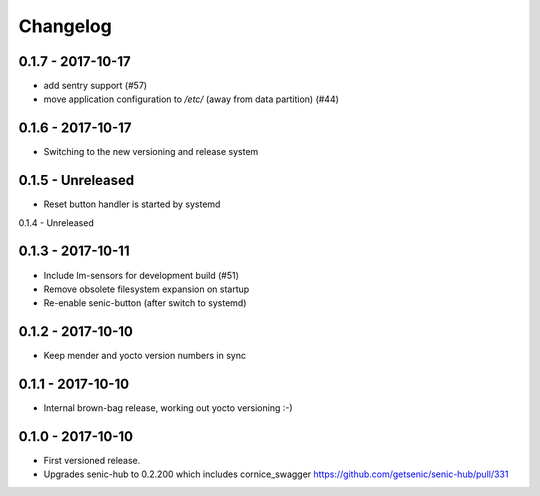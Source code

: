 Changelog
=========


0.1.7 - 2017-10-17
------------------

* add sentry support (#57)

* move application configuration to `/etc/` (away from data partition) (#44)


0.1.6 - 2017-10-17
------------------

* Switching to the new versioning and release system


0.1.5 - Unreleased
------------------

* Reset button handler is started by systemd

0.1.4 - Unreleased


0.1.3 - 2017-10-11
------------------

* Include lm-sensors for development build (#51)

* Remove obsolete filesystem expansion on startup

* Re-enable senic-button (after switch to systemd)


0.1.2 - 2017-10-10
------------------

* Keep mender and yocto version numbers in sync


0.1.1 - 2017-10-10
------------------

* Internal brown-bag release, working out yocto versioning :-)


0.1.0 - 2017-10-10
------------------

* First versioned release.

* Upgrades senic-hub to 0.2.200 which includes cornice_swagger
  https://github.com/getsenic/senic-hub/pull/331

